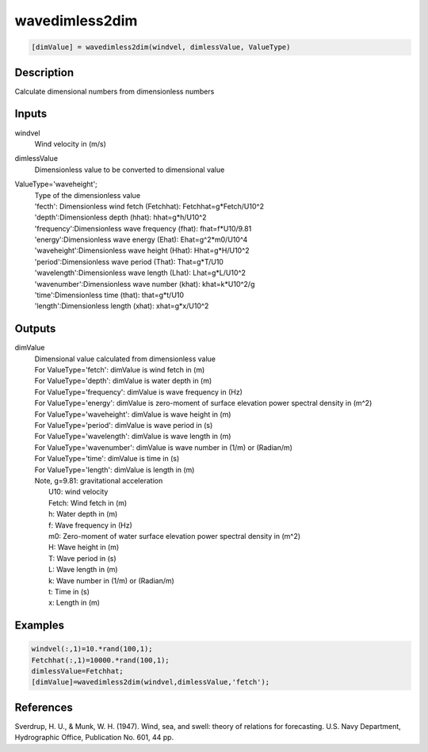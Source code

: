 .. ++++++++++++++++++++++++++++++++YA LATIF++++++++++++++++++++++++++++++++++
.. +                                                                        +
.. + ScientiMate                                                            +
.. + Earth-Science Data Analysis Library                                    +
.. +                                                                        +
.. + Developed by: Arash Karimpour                                          +
.. + Contact     : www.arashkarimpour.com                                   +
.. + Developed/Updated (yyyy-mm-dd): 2017-09-01                             +
.. +                                                                        +
.. ++++++++++++++++++++++++++++++++++++++++++++++++++++++++++++++++++++++++++

wavedimless2dim
===============

.. code:: MATLAB

    [dimValue] = wavedimless2dim(windvel, dimlessValue, ValueType)

Description
-----------

Calculate dimensional numbers from dimensionless numbers

Inputs
------

windvel
    Wind velocity in (m/s)
dimlessValue
    Dimensionless value to be converted to dimensional value
ValueType='waveheight';
    | Type of the dimensionless value 
    | 'fecth': Dimensionless wind fetch (Fetchhat): Fetchhat=g*Fetch/U10^2
    | 'depth':Dimensionless depth (hhat): hhat=g*h/U10^2
    | 'frequency':Dimensionless wave frequency (fhat): fhat=f*U10/9.81
    | 'energy':Dimensionless wave energy (Ehat): Ehat=g^2*m0/U10^4
    | 'waveheight':Dimensionless wave height (Hhat): Hhat=g*H/U10^2
    | 'period':Dimensionless wave period (That): That=g*T/U10
    | 'wavelength':Dimensionless wave length (Lhat): Lhat=g*L/U10^2
    | 'wavenumber':Dimensionless wave number (khat): khat=k*U10^2/g
    | 'time':Dimensionless time (that): that=g*t/U10
    | 'length':Dimensionless length (xhat): xhat=g*x/U10^2

Outputs
-------

dimValue
    | Dimensional value calculated from dimensionless value
    | For ValueType='fetch': dimValue is wind fetch in (m)
    | For ValueType='depth': dimValue is water depth in (m)
    | For ValueType='frequency': dimValue is wave frequency in (Hz)
    | For ValueType='energy': dimValue is zero-moment of surface elevation power spectral density in (m^2)
    | For ValueType='waveheight': dimValue is wave height in (m)
    | For ValueType='period': dimValue is wave period in (s)
    | For ValueType='wavelength': dimValue is wave length in (m)
    | For ValueType='wavenumber': dimValue is wave number in (1/m) or (Radian/m)
    | For ValueType='time': dimValue is time in (s)
    | For ValueType='length': dimValue is length in (m)
    | Note, g=9.81: gravitational acceleration
    |     U10: wind velocity
    |     Fetch: Wind fetch in (m)
    |     h: Water depth in (m)
    |     f: Wave frequency in (Hz)
    |     m0: Zero-moment of water surface elevation power spectral density in (m^2)
    |     H: Wave height in (m)
    |     T: Wave period in (s)
    |     L: Wave length in (m)
    |     k: Wave number in (1/m) or (Radian/m)
    |     t: Time in (s)
    |     x: Length in (m)

Examples
--------

.. code:: MATLAB

    windvel(:,1)=10.*rand(100,1);
    Fetchhat(:,1)=10000.*rand(100,1);
    dimlessValue=Fetchhat;
    [dimValue]=wavedimless2dim(windvel,dimlessValue,'fetch');

References
----------

Sverdrup, H. U., & Munk, W. H. (1947). 
Wind, sea, and swell: theory of relations for forecasting. 
U.S. Navy Department, Hydrographic Office, Publication No. 601, 44 pp. 

.. License & Disclaimer
.. --------------------
..
.. Copyright (c) 2020 Arash Karimpour
..
.. http://www.arashkarimpour.com
..
.. THE SOFTWARE IS PROVIDED "AS IS", WITHOUT WARRANTY OF ANY KIND, EXPRESS OR
.. IMPLIED, INCLUDING BUT NOT LIMITED TO THE WARRANTIES OF MERCHANTABILITY,
.. FITNESS FOR A PARTICULAR PURPOSE AND NONINFRINGEMENT. IN NO EVENT SHALL THE
.. AUTHORS OR COPYRIGHT HOLDERS BE LIABLE FOR ANY CLAIM, DAMAGES OR OTHER
.. LIABILITY, WHETHER IN AN ACTION OF CONTRACT, TORT OR OTHERWISE, ARISING FROM,
.. OUT OF OR IN CONNECTION WITH THE SOFTWARE OR THE USE OR OTHER DEALINGS IN THE
.. SOFTWARE.
